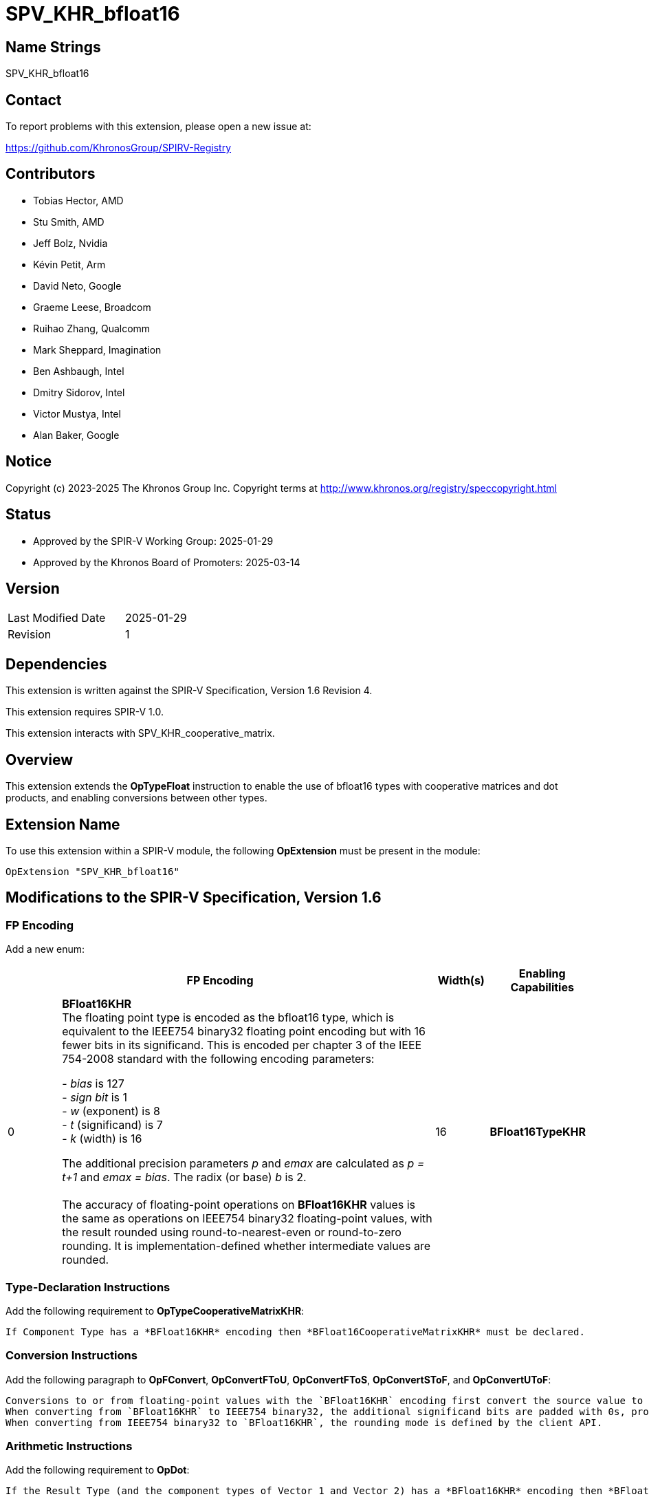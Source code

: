 SPV_KHR_bfloat16
================

Name Strings
------------

SPV_KHR_bfloat16

Contact
-------

To report problems with this extension, please open a new issue at:

https://github.com/KhronosGroup/SPIRV-Registry

Contributors
------------

- Tobias Hector, AMD
- Stu Smith, AMD
- Jeff Bolz, Nvidia
- Kévin Petit, Arm
- David Neto, Google
- Graeme Leese, Broadcom
- Ruihao Zhang, Qualcomm
- Mark Sheppard, Imagination
- Ben Ashbaugh, Intel
- Dmitry Sidorov, Intel
- Victor Mustya, Intel
- Alan Baker, Google

Notice
------

Copyright (c) 2023-2025 The Khronos Group Inc. Copyright terms at
http://www.khronos.org/registry/speccopyright.html

Status
------

- Approved by the SPIR-V Working Group: 2025-01-29
- Approved by the Khronos Board of Promoters: 2025-03-14

Version
-------

[width="40%",cols="25,25"]
|========================================
| Last Modified Date | 2025-01-29
| Revision           | 1
|========================================

Dependencies
------------

This extension is written against the SPIR-V Specification,
Version 1.6 Revision 4.

This extension requires SPIR-V 1.0.

This extension interacts with SPV_KHR_cooperative_matrix.


Overview
--------

This extension extends the *OpTypeFloat* instruction to enable the use of bfloat16 types with cooperative matrices and dot products, and enabling conversions between other types.


Extension Name
--------------

To use this extension within a SPIR-V module, the following
*OpExtension* must be present in the module:

----
OpExtension "SPV_KHR_bfloat16"
----


Modifications to the SPIR-V Specification, Version 1.6
------------------------------------------------------

FP Encoding
~~~~~~~~~~~

Add a new enum:

--
[cols="^2,14,2,4",options="header",width = "100%"]
|====
2+^.^| FP Encoding | Width(s) | Enabling Capabilities

| 0   | *BFloat16KHR* +
The floating point type is encoded as the bfloat16 type, which is equivalent to the IEEE754 binary32 floating point encoding but with 16 fewer bits in its significand.
This is encoded per chapter 3 of the IEEE 754-2008 standard with the following encoding parameters:

 - _bias_ is 127
 +
 - _sign bit_ is 1
 +
 - _w_ (exponent) is 8
 +
 - _t_ (significand) is 7
 +
 - _k_ (width) is 16

The additional precision parameters _p_ and _emax_ are calculated as __p = t+1__ and __emax = bias__.
The radix (or base) _b_ is 2. +
 +
The accuracy of floating-point operations on *BFloat16KHR* values is the same as operations on IEEE754 binary32 floating-point values, with the result rounded using round-to-nearest-even or round-to-zero rounding.
It is implementation-defined whether intermediate values are rounded.
| 16 | *BFloat16TypeKHR*
|====
--

Type-Declaration Instructions
~~~~~~~~~~~~~~~~~~~~~~~~~~~~~

Add the following requirement to *OpTypeCooperativeMatrixKHR*:

    If Component Type has a *BFloat16KHR* encoding then *BFloat16CooperativeMatrixKHR* must be declared.

Conversion Instructions
~~~~~~~~~~~~~~~~~~~~~~~

Add the following paragraph to *OpFConvert*, *OpConvertFToU*, *OpConvertFToS*, *OpConvertSToF*, and *OpConvertUToF*:

    Conversions to or from floating-point values with the `BFloat16KHR` encoding first convert the source value to IEEE754 binary32, and then from IEEE754 binary32 to the target format.
    When converting from `BFloat16KHR` to IEEE754 binary32, the additional significand bits are padded with 0s, producing the exact same value.
    When converting from IEEE754 binary32 to `BFloat16KHR`, the rounding mode is defined by the client API.


Arithmetic Instructions
~~~~~~~~~~~~~~~~~~~~~~~

Add the following requirement to *OpDot*:

    If the Result Type (and the component types of Vector 1 and Vector 2) has a *BFloat16KHR* encoding then *BFloat16DotProductKHR* must be declared.


Capabilities
~~~~~~~~~~~~

Modify Section 3.31, Capability, adding this row to the Capability table:

--
[options="header",cols="1,5,2"]
|====
2+^| Capability ^| Implicitly Declares
| 5116 | *BFloat16TypeKHR* +
Uses *OpTypeFloat* to specify types with the *BFloat16KHR* <<Floating_Point_Encoding, floating point encoding>> and the use of conversion functions for those types.
|
| 5117 | *BFloat16DotProductKHR* +
Uses vectors with a *Component Type* of *OpTypeFloat* with the *BFloat16KHR* encoding with *OpDot*.
| *BFloat16TypeKHR*
| 5118 | *BFloat16CooperativeMatrixKHR* +
Uses cooperative matrices with a *Component Type* of *OpTypeFloat* with the *BFloat16KHR* encoding.
| *BFloat16TypeKHR*, *CooperativeMatrixKHR*
|====
--


Validation Rules
~~~~~~~~~~~~~~~~

Add the following bullets to section 2.16.1, Universal Validation Rules:

  * Objects with a type that is or includes a floating-point type with the *BFloat16KHR* encoding must only be used with the following instructions:
  ** https://registry.khronos.org/SPIR-V/specs/unified1/SPIRV.html#_constant_creation_instructions[Constant Creation Instructions]
  ** https://registry.khronos.org/SPIR-V/specs/unified1/SPIRV.html#_memory_instructions[Memory Instructions]
  ** https://registry.khronos.org/SPIR-V/specs/unified1/SPIRV.html#_function_instructions[Function Instructions]
  ** https://registry.khronos.org/SPIR-V/specs/unified1/SPIRV.html#_conversion_instructions[Conversion Instructions]
  ** https://registry.khronos.org/SPIR-V/specs/unified1/SPIRV.html#_composite_instructions[Composite Instructions]
  ** OpDecorate
  ** OpName
  ** OpDot
  ** OpCooperativeMatrixMulAddKHR
  ** OpCooperativeMatrixLengthKHR
  ** OpSelect
  ** OpPhi
  ** OpReturnValue
  ** OpLifetimeStart
  ** OpLifetimeStop


Issues
------

What is the origin of the naming for bfloat16?
~~~~~~~~~~~~~~~~~~~~~~~~~~~~~~~~~~~~~~~~~~~~~~

The type was originally named "brain float" as it was developed by Google Brain, an artificial intelligence group at Google, and it is a 16-bit type.
The name is generally shortened to bfloat16.


Revision History
----------------

[cols="5,15,15,70"]
[grid="rows"]
[options="header"]
|==============================================
| Rev |    Date    | Author  | Changes
|  1  | 2025-01-29 | TobiasH | Initial revision
|==============================================